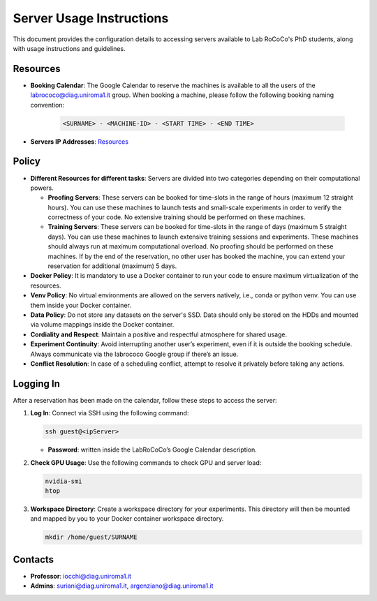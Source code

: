 Server Usage Instructions
=========================
This document provides the configuration details to accessing servers available to Lab RoCoCo's PhD students, along with usage instructions and guidelines.

Resources
---------
- **Booking Calendar**: The Google Calendar to reserve the machines is available to all the users of the labrococo@diag.uniroma1.it group. When booking a machine, please follow the following booking naming convention:
   
   .. code-block:: bash

      <SURNAME> - <MACHINE-ID> - <START TIME> - <END TIME>

- **Servers IP Addresses**: `Resources <https://rococo-lounge.readthedocs.io/en/latest/resources.html>`_ 

Policy
------

- **Different Resources for different tasks**: Servers are divided into two categories depending on their computational powers.
  
  - **Proofing Servers**: These servers can be booked for time-slots in the range of hours (maximum 12 straight hours). You can use these machines to launch tests and small-scale experiments in order to verify the correctness of your code. No extensive training should be performed on these machines.
  
  - **Training Servers**: These servers can be booked for time-slots in the range of days (maximum 5 straight days). You can use these machines to launch extensive training sessions and experiments. These machines should always run at maximum computational overload. No proofing should be performed on these machines. If by the end of the reservation, no other user has booked the machine, you can extend your reservation for additional (maximum) 5 days.

- **Docker Policy**: It is mandatory to use a Docker container to run your code to ensure maximum virtualization of the resources.

- **Venv Policy**: No virtual environments are allowed on the servers natively, i.e., conda or python venv. You can use them inside your Docker container.

- **Data Policy**: Do not store any datasets on the server's SSD. Data should only be stored on the HDDs and mounted via volume mappings inside the Docker container.

- **Cordiality and Respect**: Maintain a positive and respectful atmosphere for shared usage.

- **Experiment Continuity**: Avoid interrupting another user’s experiment, even if it is outside the booking schedule. Always communicate via the labrococo Google group if there’s an issue.

- **Conflict Resolution**: In case of a scheduling conflict, attempt to resolve it privately before taking any actions.

Logging In
----------

After a reservation has been made on the calendar, follow these steps to access the server:

1. **Log In**: Connect via SSH using the following command:

   .. code-block:: bash

      ssh guest@<ipServer>

   - **Password**: written inside the LabRoCoCo’s Google Calendar description.

2. **Check GPU Usage**: Use the following commands to check GPU and server load:

   .. code-block:: bash

      nvidia-smi
      htop

3. **Workspace Directory**: Create a workspace directory for your experiments. This directory will then be mounted and mapped by you to your Docker container workspace directory.

   .. code-block:: bash

      mkdir /home/guest/SURNAME


Contacts
--------
- **Professor**: iocchi@diag.uniroma1.it
- **Admins**: suriani@diag.uniroma1.it, argenziano@diag.uniroma1.it